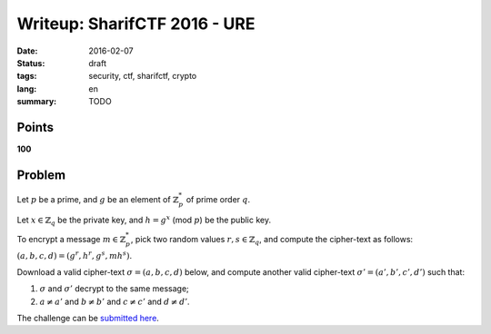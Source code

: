 Writeup: SharifCTF 2016 - URE
=============================

:date: 2016-02-07
:status: draft
:tags: security, ctf, sharifctf, crypto
:lang: en
:summary: TODO


Points
------

**100**


Problem
-------

Let :math:`p` be a prime, and :math:`g` be an element of :math:`\mathbb{Z}_p^*`
of prime order :math:`q`.

Let :math:`x \in \mathbb{Z}_q` be the private key, and :math:`h = g^x`
(mod :math:`p`) be the public key.

To encrypt a message :math:`m \in \mathbb{Z}_p^*`, pick two random values
:math:`r, s \in \mathbb{Z}_q`, and compute the cipher-text as follows:
:math:`(a, b, c, d) = (g^r, h^r, g^s, mh^s)`.

Download a valid cipher-text :math:`\sigma = (a, b, c, d)` below, and compute
another valid cipher-text :math:`\sigma' = (a', b', c', d')` such that:

1. :math:`\sigma` and :math:`\sigma'` decrypt to the same message;
2. :math:`a \neq a'` and :math:`b \neq b'` and :math:`c \neq c'`
   and :math:`d \neq d'`.

The challenge can be `submitted here`_.

.. _`submitted here`: http://ctf.sharif.edu:34455/chal/URE/eb99c61f69641d9a/
